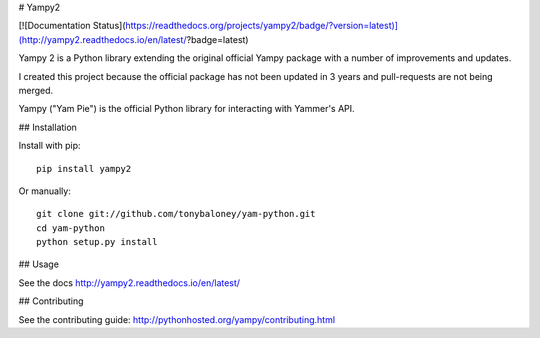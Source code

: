 # Yampy2

[![Documentation Status](https://readthedocs.org/projects/yampy2/badge/?version=latest)](http://yampy2.readthedocs.io/en/latest/?badge=latest)


Yampy 2 is a Python library extending the original official Yampy package with a number of improvements and updates.

I created this project because the official package has not been updated in 3 years and pull-requests are not being merged. 

Yampy ("Yam Pie") is the official Python library for interacting with Yammer's
API.


## Installation

Install with pip::

    pip install yampy2

Or manually::

    git clone git://github.com/tonybaloney/yam-python.git
    cd yam-python
    python setup.py install


## Usage

See the docs
http://yampy2.readthedocs.io/en/latest/

## Contributing

See the contributing guide:
http://pythonhosted.org/yampy/contributing.html


